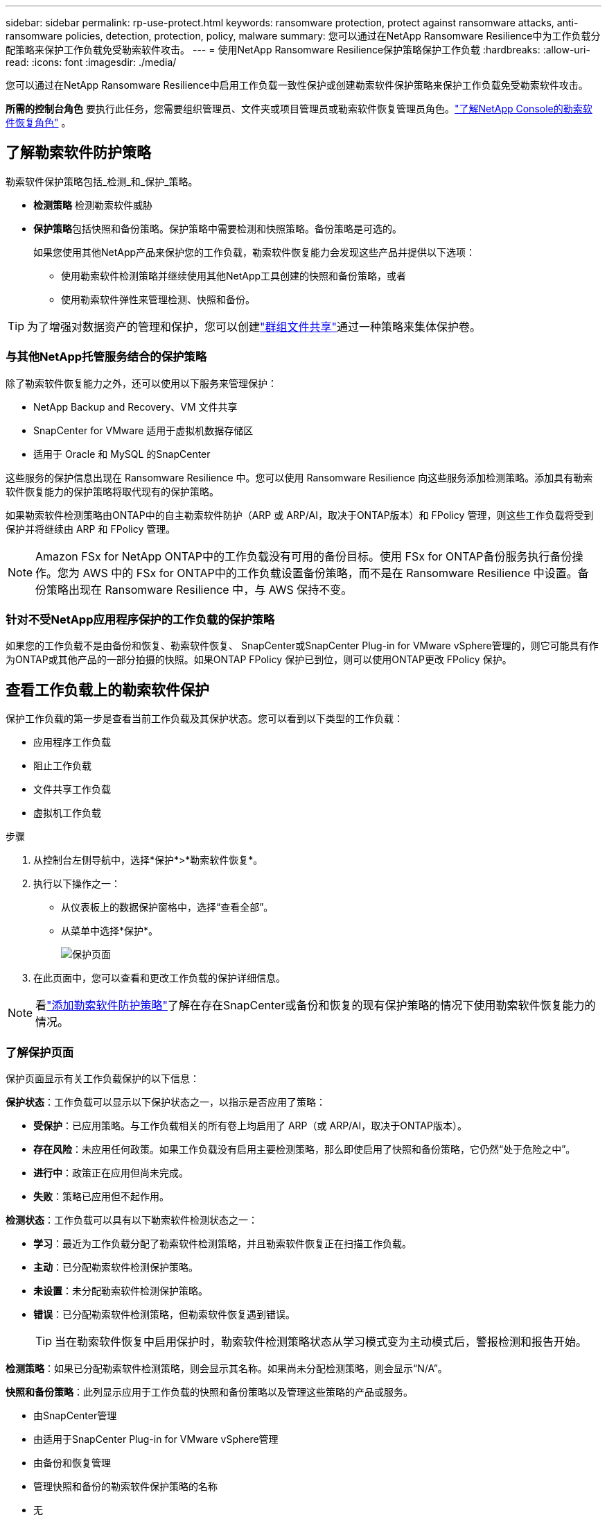 ---
sidebar: sidebar 
permalink: rp-use-protect.html 
keywords: ransomware protection, protect against ransomware attacks, anti-ransomware policies, detection, protection, policy, malware 
summary: 您可以通过在NetApp Ransomware Resilience中为工作负载分配策略来保护工作负载免受勒索软件攻击。 
---
= 使用NetApp Ransomware Resilience保护策略保护工作负载
:hardbreaks:
:allow-uri-read: 
:icons: font
:imagesdir: ./media/


[role="lead"]
您可以通过在NetApp Ransomware Resilience中启用工作负载一致性保护或创建勒索软件保护策略来保护工作负载免受勒索软件攻击。

*所需的控制台角色* 要执行此任务，您需要组织管理员、文件夹或项目管理员或勒索软件恢复管理员角色。link:https://docs.netapp.com/us-en/console-setup-admin/reference-iam-ransomware-roles.html["了解NetApp Console的勒索软件恢复角色"^] 。



== 了解勒索软件防护策略

勒索软件保护策略包括_检测_和_保护_策略。

* **检测策略** 检测勒索软件威胁
* **保护策略**包括快照和备份策略。保护策略中需要检测和快照策略。备份策略是可选的。
+
如果您使用其他NetApp产品来保护您的工作负载，勒索软件恢复能力会发现这些产品并提供以下选项：

+
** 使用勒索软件检测策略并继续使用其他NetApp工具创建的快照和备份策略，或者
** 使用勒索软件弹性来管理检测、快照和备份。





TIP: 为了增强对数据资产的管理和保护，您可以创建link:#create-a-protection-group["群组文件共享"]通过一种策略来集体保护卷。



=== 与其他NetApp托管服务结合的保护策略

除了勒索软件恢复能力之外，还可以使用以下服务来管理保护：

* NetApp Backup and Recovery、VM 文件共享
* SnapCenter for VMware 适用于虚拟机数据存储区
* 适用于 Oracle 和 MySQL 的SnapCenter


这些服务的保护信息出现在 Ransomware Resilience 中。您可以使用 Ransomware Resilience 向这些服务添加检测策略。添加具有勒索软件恢复能力的保护策略将取代现有的保护策略。

如果勒索软件检测策略由ONTAP中的自主勒索软件防护（ARP 或 ARP/AI，取决于ONTAP版本）和 FPolicy 管理，则这些工作负载将受到保护并将继续由 ARP 和 FPolicy 管理。


NOTE: Amazon FSx for NetApp ONTAP中的工作负载没有可用的备份目标。使用 FSx for ONTAP备份服务执行备份操作。您为 AWS 中的 FSx for ONTAP中的工作负载设置备份策略，而不是在 Ransomware Resilience 中设置。备份策略出现在 Ransomware Resilience 中，与 AWS 保持不变。



=== 针对不受NetApp应用程序保护的工作负载的保护策略

如果您的工作负载不是由备份和恢复、勒索软件恢复、 SnapCenter或SnapCenter Plug-in for VMware vSphere管理的，则它可能具有作为ONTAP或其他产品的一部分拍摄的快照。如果ONTAP FPolicy 保护已到位，则可以使用ONTAP更改 FPolicy 保护。



== 查看工作负载上的勒索软件保护

保护工作负载的第一步是查看当前工作负载及其保护状态。您可以看到以下类型的工作负载：

* 应用程序工作负载
* 阻止工作负载
* 文件共享工作负载
* 虚拟机工作负载


.步骤
. 从控制台左侧导航中，选择*保护*>*勒索软件恢复*。
. 执行以下操作之一：
+
** 从仪表板上的数据保护窗格中，选择“查看全部”。
** 从菜单中选择*保护*。
+
image:screen-protection.png["保护页面"]



. 在此页面中，您可以查看和更改工作负载的保护详细信息。



NOTE: 看link:#add-a-ransomware-protection-strategy["添加勒索软件防护策略"]了解在存在SnapCenter或备份和恢复的现有保护策略的情况下使用勒索软件恢复能力的情况。



=== 了解保护页面

保护页面显示有关工作负载保护的以下信息：

*保护状态*：工作负载可以显示以下保护状态之一，以指示是否应用了策略：

* *受保护*：已应用策略。与工作负载相关的所有卷上均启用了 ARP（或 ARP/AI，取决于ONTAP版本）。
* *存在风险*：未应用任何政策。如果工作负载没有启用主要检测策略，那么即使启用了快照和备份策略，它仍然“处于危险之中”。
* *进行中*：政策正在应用但尚未完成。
* *失败*：策略已应用但不起作用。


*检测状态*：工作负载可以具有以下勒索软件检测状态之一：

* *学习*：最近为工作负载分配了勒索软件检测策略，并且勒索软件恢复正在扫描工作负载。
* *主动*：已分配勒索软件检测保护策略。
* *未设置*：未分配勒索软件检测保护策略。
* *错误*：已分配勒索软件检测策略，但勒索软件恢复遇到错误。
+

TIP: 当在勒索软件恢复中启用保护时，勒索软件检测策略状态从学习模式变为主动模式后，警报检测和报告开始。



*检测策略*：如果已分配勒索软件检测策略，则会显示其名称。如果尚未分配检测策略，则会显示“N/A”。

*快照和备份策略*：此列显示应用于工作负载的快照和备份策略以及管理这些策略的产品或服务。

* 由SnapCenter管理
* 由适用于SnapCenter Plug-in for VMware vSphere管理
* 由备份和恢复管理
* 管理快照和备份的勒索软件保护策略的名称
* 无


*工作量的重要性*

勒索软件恢复能力根据对每个工作负载的分析，在发现过程中为每个工作负载分配重要性或优先级。工作负载重要性由以下快照频率决定：

* *严重*：每小时拍摄的快照副本超过 1 个（高度激进的保护计划）
* *重要*：每小时拍摄的快照副本少于 1 个，但每天拍摄的快照副本多于 1 个
* *标准*：每天拍摄的快照副本超过 1 个


*预定义检测策略* [[预定义]]

您可以选择以下勒索软件恢复预定义策略之一，这些策略与工作负载重要性相一致。


NOTE: **加密用户扩展**策略是唯一支持可疑用户行为检测的预定义策略。

[cols="10,15a,20,15,15,15"]
|===
| 政策层面 | Snapshot | 频率 | 保留时间（天） | 快照副本数量 | 快照副本总数上限 


.4+| *关键工作量政策*  a| 
每刻钟
| 每15分钟 | 3 | 288 | 309 


| 每日  a| 
每 1 天
| 14 | 14 | 309 


| 每周  a| 
每 1 周
| 35 | 5 | 309 


| 每月  a| 
每 30 天
| 60 | 2 | 309 


.4+| *重要的工作量政策*  a| 
每刻钟
| 每30分钟一班 | 3 | 144 | 165 


| 每日  a| 
每 1 天
| 14 | 14 | 165 


| 每周  a| 
每 1 周
| 35 | 5 | 165 


| 每月  a| 
每 30 天
| 60 | 2 | 165 


.4+| *标准工作量政策*  a| 
每刻钟
| 每30分钟 | 3 | 72 | 93 


| 每日  a| 
每 1 天
| 14 | 14 | 93 


| 每周  a| 
每 1 周
| 35 | 5 | 93 


| 每月  a| 
每 30 天
| 60 | 2 | 93 


.4+| *加密用户扩展*  a| 
每刻钟
| 每30分钟 | 3 | 72 | 93 


| 每日  a| 
每 1 天
| 14 | 14 | 93 


| 每周  a| 
每 1 周
| 35 | 5 | 93 


| 每月  a| 
每 30 天
| 60 | 2 | 93 
|===


== 使用SnapCenter实现应用程序或虚拟机一致的保护

启用应用程序或虚拟机一致性保护可帮助您以一致的方式保护应用程序或虚拟机工作负载，实现静止和一致的状态，以避免以后需要恢复时发生潜在的数据丢失。

此过程启动使用备份和恢复为应用程序注册SnapCenter软件服务器或SnapCenter Plug-in for VMware vSphere。

启用工作负载一致性保护后，您可以在勒索软件恢复中管理保护策略。保护策略包括在其他地方管理的快照和备份策略以及在勒索软件恢复中管理的勒索软件检测策略。

要了解如何使用备份和恢复注册适用于 VMware vSphere 的SnapCenter或SnapCenter Plug-in for VMware vSphere，请参阅以下信息：

* https://docs.netapp.com/us-en/data-services-backup-recovery/task-register-snapcenter-server.html["注册SnapCenter服务器软件"^]
* https://docs.netapp.com/us-en/data-services-backup-recovery/task-register-snapCenter-plug-in-for-vmware-vsphere.html["SnapCenter Plug-in for VMware vSphere"^]


.步骤
. 从勒索软件恢复菜单中，选择*仪表板*。
. 从“建议”窗格中，找到以下建议之一并选择“审阅并修复”：
+
** 使用NetApp Console注册可用的SnapCenter服务器
** 使用NetApp Console注册适用SnapCenter Plug-in for VMware vSphere（SCV）


. 按照信息使用备份和恢复为 VMware vSphere 主机注册SnapCenter或SnapCenter Plug-in for VMware vSphere。
. 返回勒索软件恢复能力。
. 从勒索软件恢复力导航到仪表板并再次启动发现过程。
. 从勒索软件恢复中，选择“保护”以查看“保护”页面。
. 查看“保护”页面上的快照和备份策略列中的详细信息，以了解这些策略是否在其他地方进行管理。




== 添加勒索软件防护策略

添加勒索软件保护策略有三种方法：

* **如果您没有快照或备份策略，请创建勒索软件保护策略。**
+
勒索软件防护策略包括：

+
** Snapshot 策略
** 勒索软件检测政策
** 备份策略


* **用勒索软件恢复管理的保护策略替换SnapCenter或备份和恢复保护中的现有快照或备份策略。**
+
勒索软件防护策略包括：

+
** Snapshot 策略
** 勒索软件检测政策
** 备份策略


* *使用其他NetApp产品或服务中管理的现有快照和备份策略为工作负载创建检测策略。*
+
检测策略不会改变其他产品中管理的策略。

+
如果已在其他服务中激活了自主勒索软件保护和 FPolicy 保护，则检测策略将启用它们。详细了解link:https://docs.netapp.com/us-en/ontap/anti-ransomware/index.html["自主勒索软件防护"^]，link:https://docs.netapp.com/us-en/data-services-backup-recovery/index.html["备份和恢复"^] ， 和link:https://docs.netapp.com/us-en/ontap/nas-audit/two-parts-fpolicy-solution-concept.html["ONTAP FPolicy"^]。





=== 创建勒索软件保护策略（如果您没有快照或备份策略）

如果工作负载上不存在快照或备份策略，您可以创建勒索软件保护策略，其中可以包括您在勒索软件恢复中创建的以下策略：

* Snapshot 策略
* 备份策略
* 勒索软件检测政策


.创建勒索软件保护策略的步骤[[步骤]]
. 从勒索软件恢复菜单中，选择*保护*。
+
image:screen-protection.png["管理策略页面"]

. 在“保护”页面中，选择一个工作负载，然后选择“*保护*”。
. 在勒索软件防护策略页面中，选择*添加*。
+
image:screen-protection-strategy-add.png["添加显示快照部分的策略页面"]

. 输入新的策略名称，或输入现有名称进行复制。如果您输入的是现有名称，请选择要复制的名称并选择*复制*。
+

NOTE: 如果您选择复制并修改现有策略，Ransomware Resilience 会在原始名称后附加“_copy”。您应该更改名称和至少一个设置以使其唯一。

. 对于每个项目，选择*向下箭头*。
+
** *检测政策*：
+
*** *策略*：选择预先设计的检测策略之一。
*** *主要检测*：启用勒索软件检测，让勒索软件恢复能力检测潜在的勒索软件攻击。
*** *可疑用户行为检测*：启用用户行为检测，将用户活动事件传输到勒索软件恢复能力并检测可疑事件，例如数据泄露。
*** *阻止文件扩展名*：启用此功能可让勒索软件恢复功能阻止已知的可疑文件扩展名。当启用主要检测时，勒索软件恢复能力会自动获取快照副本。
+
如果您想更改被阻止的文件扩展名，请在系统管理器中编辑它们。



** *快照策略*：
+
*** *快照策略基础名称*：选择一个策略或选择*创建*并输入快照策略的名称。
*** *快照锁定*：启用此功能可锁定主存储上的快照副本，以便即使勒索软件攻击进入备份存储目标，它们在一定时间内也无法被修改或删除。这也称为_不可变存储_。这使得恢复时间更快。
+
当快照被锁定时，卷的过期时间设置为快照副本的过期时间。

+
Snapshot 副本锁定适用于ONTAP 9.12.1 及更高版本。要了解有关SnapLock 的更多信息，请参阅 https://docs.netapp.com/us-en/ontap/snaplock/index.html["ONTAP中的SnapLock"^]。

*** *快照计划*：选择计划选项、要保留的快照副本数量，然后选择启用计划。


** *备份策略*：
+
*** *备份策略基本名称*：输入新名称或选择现有名称。
*** *备份计划*：选择二级存储的计划选项并启用该计划。




+

TIP: 要在辅助存储上启用备份锁定，请使用*设置*选项配置备份目标。有关详细信息，请参阅link:rp-use-settings.html["配置设置"] 。

. 选择“*添加*”。




=== 将检测策略添加到具有由SnapCenter或备份和恢复管理的现有快照和备份策略的工作负载

勒索软件恢复能力使您能够为在其他NetApp产品或服务中管理的现有快照和备份保护的工作负载分配检测策略或保护策略。其他服务（例如备份和恢复和SnapCenter）使用管理快照、复制到二级存储或备份到对象存储的策略。



==== 向具有现有备份或快照策略的工作负载添加检测策略

如果您已有带有备份和恢复或SnapCenter 的快照或备份策略，则可以添加策略来检测勒索软件攻击。要使用 Ransomware Resilience 管理保护和检测，请参阅<<protection,利用勒索软件抵御能力进行保护>>。

.步骤
. 从勒索软件恢复菜单中，选择*保护*。
+
image:screen-protection.png["管理策略页面"]

. 在“保护”页面中，选择一个工作负载，然后选择“*保护*”。
. 勒索软件恢复能力检测是否存在活动的SnapCenter或备份和恢复策略。
. 要保留现有的备份和恢复或SnapCenter策略并仅应用_检测_策略，请取消选中**替换现有策略**框。
. 要查看SnapCenter策略的详细信息，请选择*向下箭头*。
. 选择您想要的检测设置：*加密检测* *可疑用户行为检测* *阻止可疑文件扩展名*
. 选择**下一步**。
. 如果您选择“可疑用户行为检测”作为检测设置，请选择“用户活动代理”或link:suspicious-user-activity.html#add-a-user-activity-agent["或创建一个"]。
+
用户活动代理托管新的数据收集器。Ransomware Resilience 自动创建数据收集器，将用户活动事件传输到 Ransomware Resilience 以检测异常用户行为。

. 选择**下一步**。
. 审查您的选择。选择**创建**来激活检测。
. 在“保护”页面上，查看**检测状态**以确认检测处于活动状态。




==== 用勒索软件保护策略替换现有的备份或快照策略

您可以用勒索软件保护策略替换现有的备份或快照策略。这种方法会删除外部管理的保护，并在勒索软件恢复中配置检测和保护。

.步骤
. 从勒索软件恢复菜单中，选择*保护*。
+
image:screen-protection.png["管理策略页面"]

. 在“保护”页面中，选择一个工作负载，然后选择“*保护*”。
. 勒索软件恢复能力检测是否存在现有的活动备份和恢复或SnapCenter策略。要替换现有的备份和恢复或SnapCenter策略，请选中“替换现有策略”框。当您选中该框时，勒索软件恢复力会用检测策略替换检测策略列表。
. 选择保护策略。如果不存在保护策略，请选择**添加**来创建新策略。有关创建策略的信息，请参阅<<steps,创建保护策略>>。选择**下一步**。
. 选择备份目标或创建一个新的备份目标。选择**下一步**。
+
.. 如果您的保护策略包括用户行为检测，请在您的环境中选择一个用户活动代理来托管新的数据收集器。Ransomware Resilience 自动创建数据收集器，将用户活动事件传输到 Ransomware Resilience 以检测异常用户行为。


. 查看新的保护策略，然后选择**保护**来应用它。
. 在“保护”页面上，查看**检测状态**以确认检测处于活动状态。




=== 分配不同的策略

您可以用其他策略替换现有策略。

.步骤
. 从勒索软件恢复菜单中，选择*保护*。
. 在“保护”页面的工作负载行上，选择“编辑保护”。
. 如果工作负载具有您想要维护的现有备份和恢复或SnapCenter策略，请取消选中“替换现有策略”。要替换现有策略，请选中**替换现有策略**。
. 在“策略”页面中，选择要分配的策略的向下箭头以查看详细信息。
. 选择您想要分配的策略。
. 选择*保护*以完成更改。




== 创建保护组

将文件共享分组到保护组中可以更轻松地保护您的数据资产。勒索软件恢复能力可以同时保护组中的所有卷，而不是单独保护每个卷。

您可以创建组，而不管其保护状态如何（即未受保护的组和受保护的组）。当您将保护策略添加到保护组时，新的保护策略将替换任何现有策略，包括由SnapCenter和NetApp Backup and Recovery管理的策略。

.步骤
. 从勒索软件恢复菜单中，选择*保护*。
+
image:screen-protection.png["管理策略页面"]

. 在“保护”页面中，选择“保护组”选项卡。
+
image:screen-protection-groups.png["保护组页面"]

. 选择“*添加*”。
+
image:screen-protection-groups-add.png["添加保护组页面"]

. 输入保护组的名称。
. 选择要添加到组中的工作负载。
+

TIP: 要查看有关工作负载的更多详细信息，请滚动到右侧。

. 选择“下一步”。
+
image:screen-protection-groups-policy.png["添加保护组 - 策略页面"]

. 选择策略来管理该组的保护。要确认，请选择“下一步”。
+
.. 如果需要配置备份策略，请选择一个，然后选择**下一步**。
.. 如果您的检测策略包括用户行为检测，请选择您想要使用的数据收集器，然后单击**下一步**。


. 检查保护组的选择。
. 要完成保护组的创建，请选择“*添加*”。




=== 编辑组保护

您可以更改现有组的检测策略。

.步骤
. 从勒索软件恢复菜单中，选择*保护*。
. 在“保护”页面中，选择“保护组”选项卡，然后选择要修改其策略的组。
. 从保护组的概览页面中，选择“编辑保护”。
. 选择要应用的现有保护策略或选择**添加**以创建新的保护策略。有关添加保护策略的更多信息，请参阅<<steps,创建保护策略>>。然后选择**保存**。
. 在备份目标概览中，选择现有的备份目标或**添加新的备份目标**。
. 选择**下一步**来查看您的更改。




=== 从组中删除工作负载

您可能稍后需要从现有组中删除工作负载。

.步骤
. 从勒索软件恢复菜单中，选择*保护*。
. 在“保护”页面中，选择“保护组”选项卡。
. 选择要从中删除一个或多个工作负载的组。
+
image:screen-protection-groups-more-workloads.png["保护组详细信息页面"]

. 在选定的保护组页面中，选择要从组中删除的工作负载，然后选择“操作”image:screenshot_horizontal_more_button.gif["操作按钮"]选项。
. 从“操作”菜单中，选择“删除工作负载”。
. 确认您要删除工作负载并选择*删除*。




=== 删除保护组

删除保护组会删除该组及其保护，但不会删除单个工作负载。

.步骤
. 从勒索软件恢复菜单中，选择*保护*。
. 在“保护”页面中，选择“保护组”选项卡。
. 选择要从中删除一个或多个工作负载的组。
+
image:screen-protection-groups-more-workloads.png["保护组详细信息页面"]

. 在选定的保护组页面的右上角，选择“*删除保护组*”。
. 确认您要删除该组并选择*删除*。




== 管理勒索软件防护策略

您可以删除勒索软件策略。



=== 查看受勒索软件保护策略保护的工作负载

在删除勒索软件保护策略之前，您可能需要查看哪些工作负载受该策略保护。

您可以从策略列表中或在编辑特定策略时查看工作负载。

.查看策略的步骤
. 从勒索软件恢复菜单中，选择*保护*。
. 在“保护”页面中，选择“管理保护策略”。
+
勒索软件防护策略页面显示策略列表。

+
image:screen-protection-strategy-list.png["勒索软件保护策略屏幕显示策略列表"]

. 在“勒索软件保护策略”页面的“受保护的工作负载”列中，选择行末的向下箭头。




=== 删除勒索软件防护策略

您可以删除当前未与任何工作负载关联的保护策略。

.步骤
. 从勒索软件恢复菜单中，选择*保护*。
. 在“保护”页面中，选择“管理保护策略”。
. 在“管理策略”页面中，选择“操作”image:screenshot_horizontal_more_button.gif["操作按钮"]您想要删除的策略的选项。
. 从操作菜单中，选择*删除策略*。


